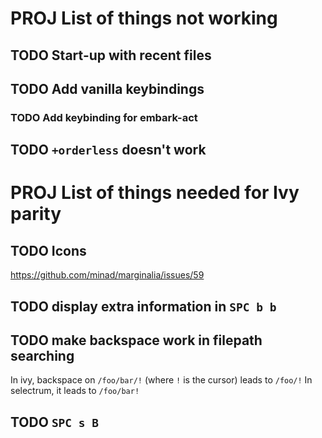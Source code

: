 * PROJ List of things not working
** TODO Start-up with recent files
** TODO Add vanilla keybindings
*** TODO Add keybinding for embark-act
** TODO ~+orderless~ doesn't work
* PROJ List of things needed for Ivy parity
** TODO Icons
https://github.com/minad/marginalia/issues/59
** TODO display extra information in =SPC b b=
** TODO make backspace work in filepath searching
In ivy, backspace on =/foo/bar/!= (where =!= is the cursor) leads to =/foo/!=
In selectrum, it leads to =/foo/bar!=
** TODO =SPC s B=
